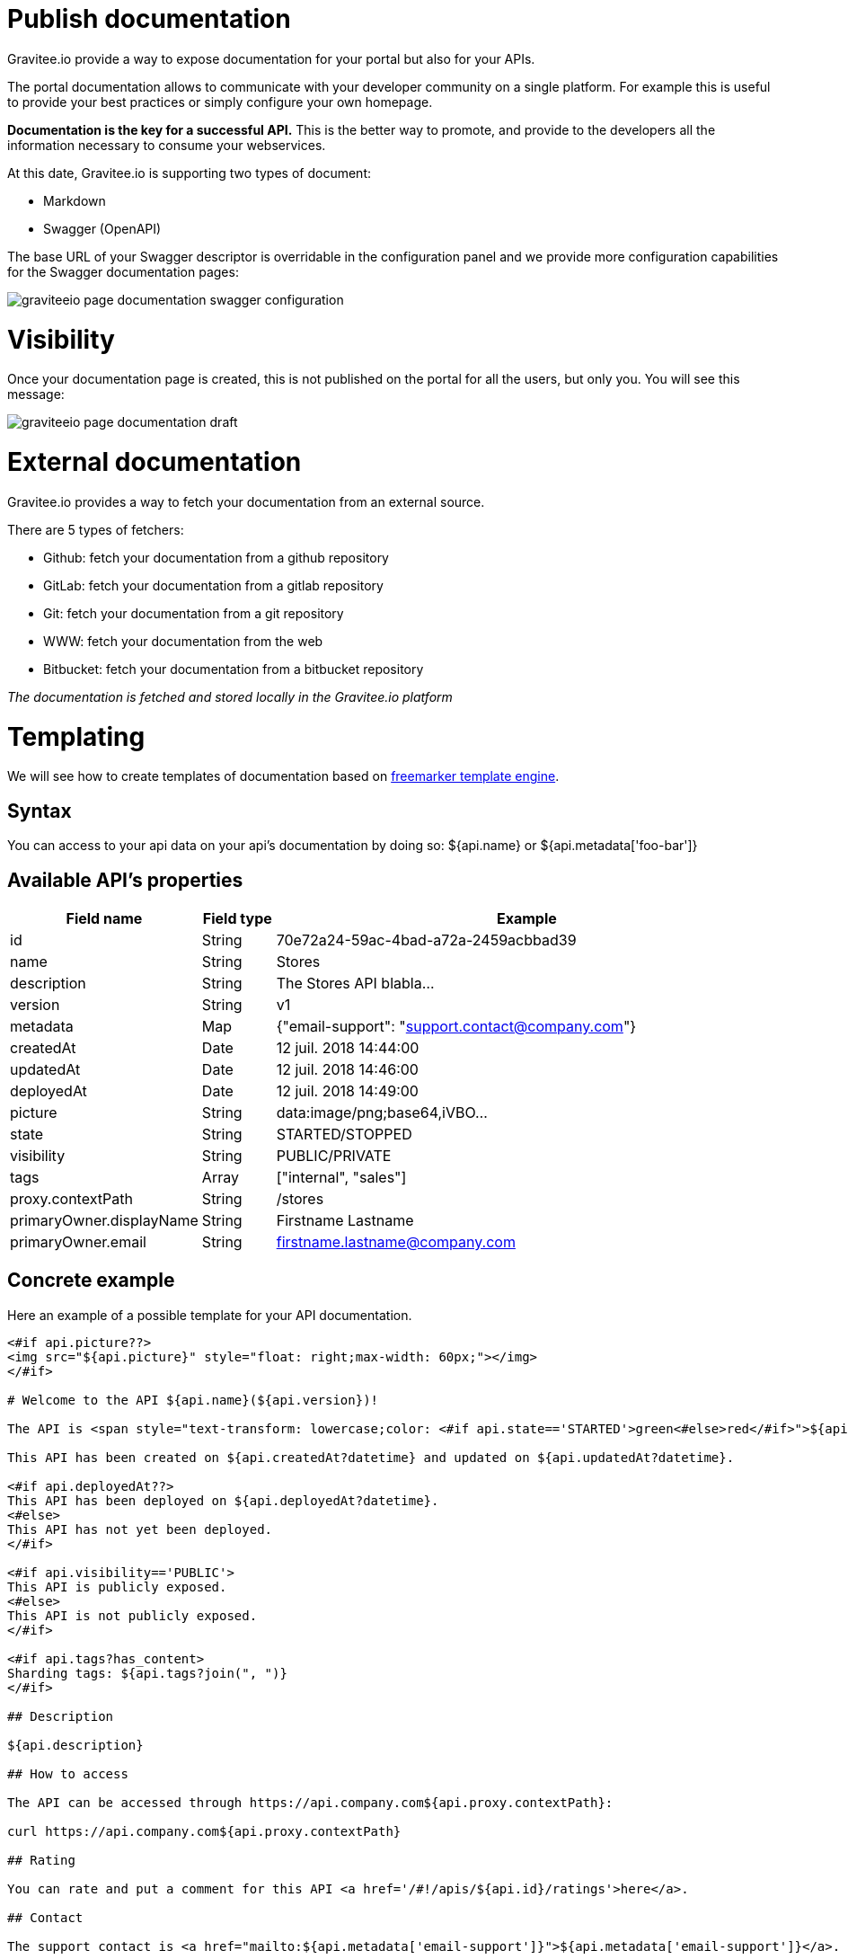 = Publish documentation
:page-sidebar: apim_sidebar
:page-permalink: apim_publisherguide_publish_documentation.html
:page-folder: apim/user-guide/publisher
:page-layout: apim

Gravitee.io provide a way to expose documentation for your portal but also for your APIs.

The portal documentation allows to communicate with your developer community on a single platform. For example this is useful to provide your best practices or simply configure your own homepage.

*Documentation is the key for a successful API.* This is the better way to promote, and provide to the developers all the information necessary to consume your webservices.

At this date, Gravitee.io is supporting two types of document:

* Markdown
* Swagger (OpenAPI)


The base URL of your Swagger descriptor is overridable in the configuration panel and we provide more configuration capabilities for the Swagger documentation pages:

image::graviteeio-page-documentation-swagger-configuration.png[]


= Visibility

Once your documentation page is created, this is not published on the portal for all the users, but only you. You will see this message:

image::graviteeio-page-documentation-draft.png[]

= External documentation

Gravitee.io provides a way to fetch your documentation from an external source.

There are 5 types of fetchers:

* Github: fetch your documentation from a github repository
* GitLab: fetch your documentation from a gitlab repository
* Git: fetch your documentation from a git repository
* WWW: fetch your documentation from the web
* Bitbucket: fetch your documentation from a bitbucket repository

__The documentation is fetched and stored locally in the Gravitee.io platform__

= Templating

We will see how to create templates of documentation based on https://freemarker.apache.org[freemarker template engine].

== Syntax

You can access to your api data on your api's documentation by doing so: ${api.name} or ${api.metadata['foo-bar']}

== Available API's properties

[width="100%",cols="20%,10%,70%",frame="topbot",options="header"]
|======================
|Field name                 |Field type |Example
|id                         |String     |70e72a24-59ac-4bad-a72a-2459acbbad39
|name                       |String     |Stores
|description                |String     |The Stores API blabla...
|version                    |String     |v1
|metadata                   |Map        |{"email-support": "support.contact@company.com"}
|createdAt                  |Date       |12 juil. 2018 14:44:00
|updatedAt                  |Date       |12 juil. 2018 14:46:00
|deployedAt                 |Date       |12 juil. 2018 14:49:00
|picture                    |String     |data:image/png;base64,iVBO...
|state                      |String     |STARTED/STOPPED
|visibility                 |String     |PUBLIC/PRIVATE
|tags                       |Array      |["internal", "sales"]
|proxy.contextPath          |String     |/stores
|primaryOwner.displayName   |String     |Firstname Lastname
|primaryOwner.email         |String     |firstname.lastname@company.com
|======================


== Concrete example

Here an example of a possible template for your API documentation.

```
<#if api.picture??>
<img src="${api.picture}" style="float: right;max-width: 60px;"></img>
</#if>

# Welcome to the API ${api.name}(${api.version})!

The API is <span style="text-transform: lowercase;color: <#if api.state=='STARTED'>green<#else>red</#if>">${api.state}</span>.

This API has been created on ${api.createdAt?datetime} and updated on ${api.updatedAt?datetime}.

<#if api.deployedAt??>
This API has been deployed on ${api.deployedAt?datetime}.
<#else>
This API has not yet been deployed.
</#if>

<#if api.visibility=='PUBLIC'>
This API is publicly exposed.
<#else>
This API is not publicly exposed.
</#if>

<#if api.tags?has_content>
Sharding tags: ${api.tags?join(", ")}
</#if>

## Description

${api.description}

## How to access

The API can be accessed through https://api.company.com${api.proxy.contextPath}:

curl https://api.company.com${api.proxy.contextPath}

## Rating

You can rate and put a comment for this API <a href='/#!/apis/${api.id}/ratings'>here</a>.

## Contact

The support contact is <a href="mailto:${api.metadata['email-support']}">${api.metadata['email-support']}</a>.

The API owner is <#if api.primaryOwner.email??><a href="mailto:${api.primaryOwner.email}">${api.primaryOwner.displayName}</a><#else>${api.primaryOwner.displayName}</#if>.
```

Let's see the result for an API `stores`:

image::graviteeio-page-documentation.png[]
